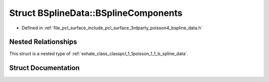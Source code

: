 .. _exhale_struct_structpcl_1_1poisson_1_1_b_spline_data_1_1_b_spline_components:

Struct BSplineData::BSplineComponents
=====================================

- Defined in :ref:`file_pcl_surface_include_pcl_surface_3rdparty_poisson4_bspline_data.h`


Nested Relationships
--------------------

This struct is a nested type of :ref:`exhale_class_classpcl_1_1poisson_1_1_b_spline_data`.


Struct Documentation
--------------------


.. doxygenstruct:: pcl::poisson::BSplineData::BSplineComponents
   :members:
   :protected-members:
   :undoc-members: